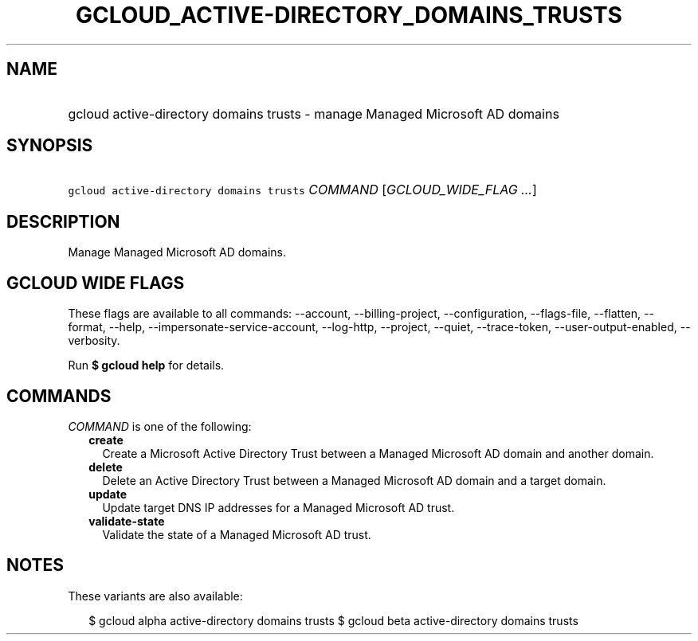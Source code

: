 
.TH "GCLOUD_ACTIVE\-DIRECTORY_DOMAINS_TRUSTS" 1



.SH "NAME"
.HP
gcloud active\-directory domains trusts \- manage Managed Microsoft AD domains



.SH "SYNOPSIS"
.HP
\f5gcloud active\-directory domains trusts\fR \fICOMMAND\fR [\fIGCLOUD_WIDE_FLAG\ ...\fR]



.SH "DESCRIPTION"

Manage Managed Microsoft AD domains.



.SH "GCLOUD WIDE FLAGS"

These flags are available to all commands: \-\-account, \-\-billing\-project,
\-\-configuration, \-\-flags\-file, \-\-flatten, \-\-format, \-\-help,
\-\-impersonate\-service\-account, \-\-log\-http, \-\-project, \-\-quiet,
\-\-trace\-token, \-\-user\-output\-enabled, \-\-verbosity.

Run \fB$ gcloud help\fR for details.



.SH "COMMANDS"

\f5\fICOMMAND\fR\fR is one of the following:

.RS 2m
.TP 2m
\fBcreate\fR
Create a Microsoft Active Directory Trust between a Managed Microsoft AD domain
and another domain.

.TP 2m
\fBdelete\fR
Delete an Active Directory Trust between a Managed Microsoft AD domain and a
target domain.

.TP 2m
\fBupdate\fR
Update target DNS IP addresses for a Managed Microsoft AD trust.

.TP 2m
\fBvalidate\-state\fR
Validate the state of a Managed Microsoft AD trust.


.RE
.sp

.SH "NOTES"

These variants are also available:

.RS 2m
$ gcloud alpha active\-directory domains trusts
$ gcloud beta active\-directory domains trusts
.RE

